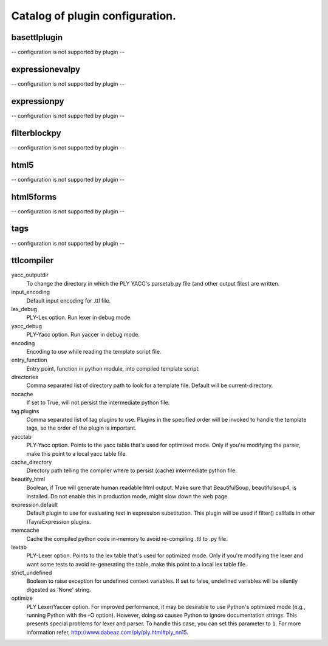 Catalog of plugin configuration.
================================

basettlplugin
-------------

-- configuration is not supported by plugin --

expressionevalpy
----------------

-- configuration is not supported by plugin --

expressionpy
------------

-- configuration is not supported by plugin --

filterblockpy
-------------

-- configuration is not supported by plugin --

html5
-----

-- configuration is not supported by plugin --

html5forms
----------

-- configuration is not supported by plugin --

tags
----

-- configuration is not supported by plugin --

ttlcompiler
-----------

yacc_outputdir
    To change the directory in which the PLY YACC's parsetab.py file (and
    other output files) are written.

input_encoding
    Default input encoding for .ttl file.

lex_debug
    PLY-Lex option. Run lexer in debug mode.

yacc_debug
    PLY-Yacc option. Run yaccer in debug mode.

encoding
    Encoding to use while reading the template script file.

entry_function
    Entry point, function in python module, into compiled template script.

directories
    Comma separated list of directory path to look for a template file.
    Default will be current-directory.

nocache
    If set to True, will not persist the intermediate python file.

tag.plugins
    Comma separated list of tag plugins to use. Plugins in the specified
    order will be invoked to handle the template tags, so the order of the
    plugin is important.

yacctab
    PLY-Yacc option. Points to the yacc table that's used for optimized
    mode. Only if you're modifying the parser, make this point to a local
    yacc table file.

cache_directory
    Directory path telling the compiler where to persist (cache)
    intermediate python file.

beautify_html
    Boolean, if True will generate human readable html output. Make sure
    that BeautifulSoup, beautifulsoup4, is installed. Do not enable this
    in production mode, might slow down the web page.

expression.default
    Default plugin to use for evaluating text in expression substitution.
    This plugin will be used if filter() callfails in other
    ITayraExpression plugins.

memcache
    Cache the compiled python code in-memory to avoid re-compiling .ttl to
    .py file.

lextab
    PLY-Lexer option. Points to the lex table that's used for optimized
    mode. Only if you're modifying the lexer and want some tests to avoid
    re-generating the table, make this point to a local lex table file.

strict_undefined
    Boolean to raise exception for undefined context variables. If set to
    false, undefined variables will be silently digested as 'None' string.

optimize
    PLY Lexer/Yaccer option. For improved performance, it may be desirable
    to use Python's optimized mode (e.g., running Python with the -O
    option). However, doing so causes Python to ignore documentation
    strings. This presents special problems for lexer and parser. To
    handle this case, you can set this parameter to ``1``. For more
    information refer,  http://www.dabeaz.com/ply/ply.html#ply_nn15.


